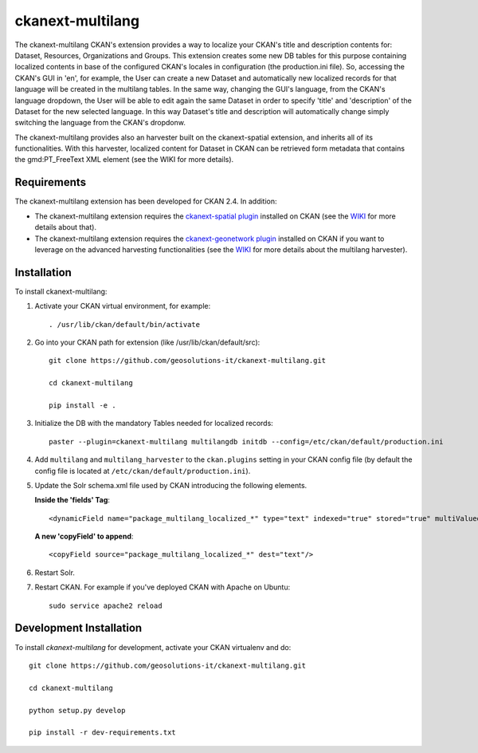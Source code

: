 
=============
ckanext-multilang
=============

The ckanext-multilang CKAN's extension provides a way to localize your CKAN's title and description 
contents for: Dataset, Resources, Organizations and Groups. This extension creates some new DB tables for this purpose 
containing localized contents in base of the configured CKAN's locales in configuration (the production.ini file).
So,  accessing the CKAN's GUI in 'en', for example, the User can create a new Dataset and automatically new localized records 
for that language will be created  in the multilang tables. In the same way, changing the GUI's language, from the CKAN's language 
dropdown, the User will be able to edit again the same Dataset in order to specify 'title' and 'description' of the Dataset for the 
new selected language.
In this way Dataset's title and description will automatically change simply switching the language from the CKAN's dropdonw.
 
The ckanext-multilang provides also an harvester built on the ckanext-spatial extension, and inherits all of its functionalities.
With this harvester, localized content for Dataset in CKAN can be retrieved form metadata that contains the gmd:PT_FreeText XML 
element (see the WIKI for more details).	


------------
Requirements
------------

The ckanext-multilang extension has been developed for CKAN 2.4. In addition:

* The ckanext-multilang extension requires the `ckanext-spatial plugin <https://github.com/ckan/ckanext-spatial>`_ installed on CKAN (see the `WIKI <https://github.com/geosolutions-it/ckanext-multilang/wiki>`_ for more details about that).

* The ckanext-multilang extension requires the `ckanext-geonetwork plugin <https://github.com/geosolutions-it/ckanext-geonetwork>`_ installed on CKAN if you want to leverage on the advanced harvesting functionalities (see the `WIKI <https://github.com/geosolutions-it/ckanext-multilang/wiki#features>`_ for more details about the multilang harvester).

------------
Installation
------------

To install ckanext-multilang:


1. Activate your CKAN virtual environment, for example::

     . /usr/lib/ckan/default/bin/activate
     
2. Go into your CKAN path for extension (like /usr/lib/ckan/default/src)::

    git clone https://github.com/geosolutions-it/ckanext-multilang.git
    
    cd ckanext-multilang
    
    pip install -e .

3. Initialize the DB with the mandatory Tables needed for localized records::

      paster --plugin=ckanext-multilang multilangdb initdb --config=/etc/ckan/default/production.ini

4. Add ``multilang`` and ``multilang_harvester`` to the ``ckan.plugins`` setting in your CKAN
   config file (by default the config file is located at ``/etc/ckan/default/production.ini``).
   
5. Update the Solr schema.xml file used by CKAN introducing the following elements.
   
   **Inside the 'fields' Tag**::
   
          <dynamicField name="package_multilang_localized_*" type="text" indexed="true" stored="true" multiValued="false"/>
   
   **A new 'copyField' to append**::
   
          <copyField source="package_multilang_localized_*" dest="text"/>
      

6. Restart Solr.

7. Restart CKAN. For example if you've deployed CKAN with Apache on Ubuntu::

     sudo service apache2 reload

------------------------
Development Installation
------------------------

To install `ckanext-multilang` for development, activate your CKAN virtualenv and do::

    git clone https://github.com/geosolutions-it/ckanext-multilang.git
    
    cd ckanext-multilang
    
    python setup.py develop

    pip install -r dev-requirements.txt
